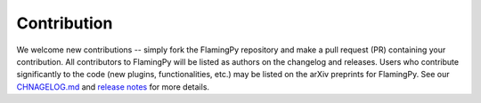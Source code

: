 Contribution
============

We welcome new contributions -- simply fork the FlamingPy repository and make a pull request (PR) containing your contribution. All contributors to FlamingPy will be listed as authors on the changelog and releases. Users who contribute significantly to the code (new plugins, functionalities, etc.) may be listed on the arXiv preprints for FlamingPy. See our `CHNAGELOG.md <https://github.com/XanaduAI/flamingpy/.github/CHANGELOG.md>`__ and `release notes <https://github.com/XanaduAI/flamingpy/releases>`__ for more details.
